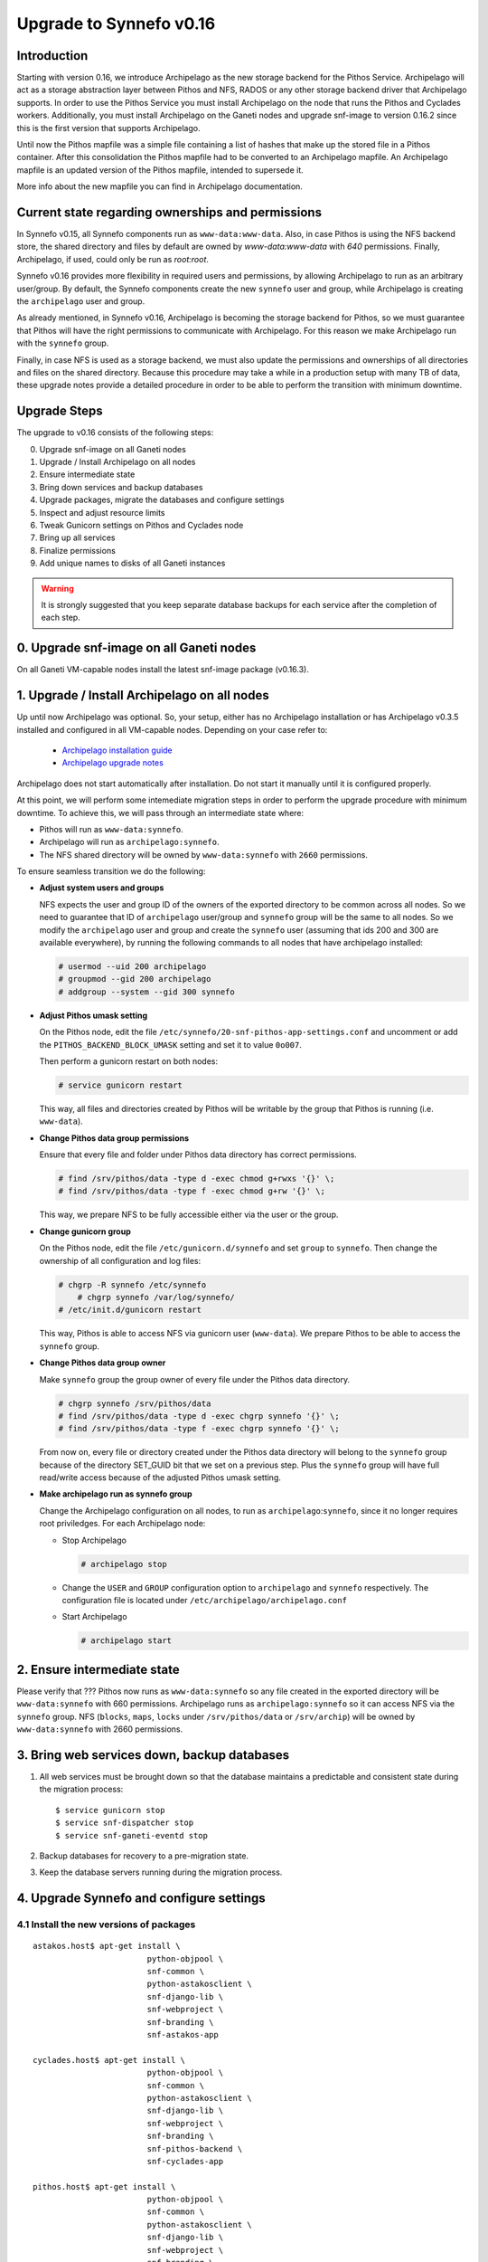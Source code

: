 Upgrade to Synnefo v0.16
^^^^^^^^^^^^^^^^^^^^^^^^

Introduction
============

Starting with version 0.16, we introduce Archipelago as the new storage backend
for the Pithos Service. Archipelago will act as a storage abstraction layer
between Pithos and NFS, RADOS or any other storage backend driver that
Archipelago supports. In order to use the Pithos Service you must install
Archipelago on the node that runs the Pithos and Cyclades workers.
Additionally, you must install Archipelago on the Ganeti nodes and upgrade
snf-image to version 0.16.2 since this is the first version that supports
Archipelago.

Until now the Pithos mapfile was a simple file containing a list of hashes that
make up the stored file in a Pithos container. After this consolidation the
Pithos mapfile had to be converted to an Archipelago mapfile. An Archipelago
mapfile is an updated version of the Pithos mapfile, intended to supersede it.

More info about the new mapfile you can find in Archipelago documentation.


Current state regarding ownerships and permissions
==================================================

In Synnefo v0.15, all Synnefo components run as ``www-data:www-data``. Also, in
case Pithos is using the NFS backend store, the shared directory and files by
default are owned by `www-data:www-data` with `640` permissions. Finally,
Archipelago, if used, could only be run as `root:root`.

Synnefo v0.16 provides more flexibility in required users and permissions, by
allowing Archipelago to run as an arbitrary user/group. By default, the Synnefo
components create the new ``synnefo`` user and group, while Archipelago is
creating the ``archipelago`` user and group.

As already mentioned, in Synnefo v0.16, Archipelago is becoming the storage
backend for Pithos, so we must guarantee that Pithos will have the right
permissions to communicate with Archipelago. For this reason we make
Archipelago run with the ``synnefo`` group.

Finally, in case NFS is used as a storage backend, we must also update the
permissions and ownerships of all directories and files on the shared
directory. Because this procedure may take a while in a production setup
with many TB of data, these upgrade notes provide a detailed procedure in
order to be able to perform the transition with minimum downtime.


Upgrade Steps
=============

The upgrade to v0.16 consists of the following steps:

0. Upgrade snf-image on all Ganeti nodes

1. Upgrade / Install Archipelago on all nodes

2. Ensure intermediate state

3. Bring down services and backup databases

4. Upgrade packages, migrate the databases and configure settings

5. Inspect and adjust resource limits

6. Tweak Gunicorn settings on Pithos and Cyclades node

7. Bring up all services

8. Finalize permissions

9. Add unique names to disks of all Ganeti instances


.. warning::

    It is strongly suggested that you keep separate database backups
    for each service after the completion of each step.

0. Upgrade snf-image on all Ganeti nodes
========================================

On all Ganeti VM-capable nodes install the latest snf-image package (v0.16.3).


1. Upgrade / Install Archipelago on all nodes
=============================================

Up until now Archipelago was optional. So, your setup, either has no
Archipelago installation or has Archipelago v0.3.5 installed and
configured in all VM-capable nodes. Depending on your case refer to:

 * `Archipelago installation guide <https://www.synnefo.org/docs/archipelago/latest/install-guide.html>`_
 * `Archipelago upgrade notes <https://www.synnefo.org/docs/archipelago/latest/upgrades/upgrade-0.4.html>`_

Archipelago does not start automatically after installation. Do not start it
manually until it is configured properly.

At this point, we will perform some intemediate migration steps in order to
perform the upgrade procedure with minimum downtime. To achieve this, we will
pass through an intermediate state where:

* Pithos will run as ``www-data:synnefo``.
* Archipelago will run as ``archipelago:synnefo``.
* The NFS shared directory will be owned by ``www-data:synnefo`` with ``2660``
  permissions.

To ensure seamless transition we do the following:

* **Adjust system users and groups**

  NFS expects the user and group ID of the owners of the exported directory
  to be common across all nodes. So we need to guarantee that ID of ``archipelago``
  user/group and ``synnefo`` group will be the same to all nodes.
  So we modify the ``archipelago`` user and group and create the ``synnefo``
  user (assuming that ids 200 and 300 are available everywhere), by running
  the following commands to all nodes that have archipelago installed:

  .. code-block:: console

      # usermod --uid 200 archipelago
      # groupmod --gid 200 archipelago
      # addgroup --system --gid 300 synnefo

* **Adjust Pithos umask setting**

  On the Pithos node, edit the file
  ``/etc/synnefo/20-snf-pithos-app-settings.conf`` and uncomment or add the
  ``PITHOS_BACKEND_BLOCK_UMASK`` setting and set it to value ``0o007``.

  Then perform a gunicorn restart on both nodes:

  .. code-block:: console

      # service gunicorn restart

  This way, all files and directories created by Pithos will be writable by the
  group that Pithos is running (i.e. ``www-data``).

* **Change Pithos data group permissions**

  Ensure that every file and folder under Pithos data directory has correct
  permissions.

  .. code-block:: console

      # find /srv/pithos/data -type d -exec chmod g+rwxs '{}' \;
      # find /srv/pithos/data -type f -exec chmod g+rw '{}' \;

  This way, we prepare NFS to be fully accessible either via
  the user or the group.

* **Change gunicorn group**

  On the Pithos node, edit the file ``/etc/gunicorn.d/synnefo`` and set
  ``group`` to ``synnefo``. Then change the ownership of all
  configuration and log files:

  .. code-block:: console

     # chgrp -R synnefo /etc/synnefo
	 # chgrp synnefo /var/log/synnefo/
     # /etc/init.d/gunicorn restart

  This way, Pithos is able to access NFS via gunicorn user
  (``www-data``). We prepare Pithos to be able to access the ``synnefo``
  group.

* **Change Pithos data group owner**

  Make ``synnefo`` group the group owner of every file under the Pithos data
  directory.

  .. code-block:: console

      # chgrp synnefo /srv/pithos/data
      # find /srv/pithos/data -type d -exec chgrp synnefo '{}' \;
      # find /srv/pithos/data -type f -exec chgrp synnefo '{}' \;

  From now on, every file or directory created under the Pithos data directory
  will belong to the ``synnefo`` group because of the directory SET_GUID bit
  that we set on a previous step. Plus the ``synnefo`` group will have
  full read/write access because of the adjusted Pithos umask setting.

* **Make archipelago run as synnefo group**

  Change the Archipelago configuration on all nodes, to run as
  ``archipelago``:``synnefo``, since it no longer requires root
  priviledges. For each Archipelago node:

  * Stop Archipelago

    .. code-block:: console

      # archipelago stop

  * Change the ``USER`` and ``GROUP`` configuration option to ``archipelago``
    and ``synnefo`` respectively. The configuration file is located under
    ``/etc/archipelago/archipelago.conf``


  * Start Archipelago

    .. code-block:: console

      # archipelago start


2. Ensure intermediate state
============================

Please verify that ???
Pithos now runs as ``www-data:synnefo`` so any file created in the
exported directory will be ``www-data:synnefo`` with 660
permissions. Archipelago runs as ``archipelago:synnefo`` so it can
access NFS via the ``synnefo`` group. NFS (``blocks``, ``maps``,
``locks`` under ``/srv/pithos/data`` or ``/srv/archip``) will be owned by
``www-data:synnefo`` with 2660 permissions.


3. Bring web services down, backup databases
============================================

1. All web services must be brought down so that the database maintains a
   predictable and consistent state during the migration process::

    $ service gunicorn stop
    $ service snf-dispatcher stop
    $ service snf-ganeti-eventd stop

2. Backup databases for recovery to a pre-migration state.

3. Keep the database servers running during the migration process.


4. Upgrade Synnefo and configure settings
=========================================

4.1 Install the new versions of packages
----------------------------------------

::

    astakos.host$ apt-get install \
                            python-objpool \
                            snf-common \
                            python-astakosclient \
                            snf-django-lib \
                            snf-webproject \
                            snf-branding \
                            snf-astakos-app

    cyclades.host$ apt-get install \
                            python-objpool \
                            snf-common \
                            python-astakosclient \
                            snf-django-lib \
                            snf-webproject \
                            snf-branding \
                            snf-pithos-backend \
                            snf-cyclades-app

    pithos.host$ apt-get install \
                            python-objpool \
                            snf-common \
                            python-astakosclient \
                            snf-django-lib \
                            snf-webproject \
                            snf-branding \
                            snf-pithos-backend \
                            snf-pithos-app \
                            snf-pithos-webclient

    ganeti.node$ apt-get install \
                            python-objpool \
                            snf-common \
                            snf-cyclades-gtools \
                            snf-pithos-backend \
                            snf-network \
                            snf-image

.. note::

   Make sure ``snf-webproject`` has the same version with snf-common

.. note::

    Installing the packages will cause services to start. Make sure you bring
    them down again (at least ``gunicorn``, ``snf-dispatcher``)

.. note::

    If you are using qemu-kvm from wheezy-backports, note that qemu-kvm package
    2.1+dfsg-2~bpo70+2 has a bug that is triggered by snf-image. Check
    `snf-image installation <https://www.synnefo.org/docs/synnefo/latest/install-guide-debian.html#installation>`_ for
    a workaround.


4.2 Sync and migrate the database
---------------------------------

.. note::

   If you are asked about stale content types during the migration process,
   answer 'no' and let the migration finish.

::

    astakos-host$ snf-manage syncdb
    astakos-host$ snf-manage migrate

    cyclades-host$ snf-manage syncdb
    cyclades-host$ snf-manage migrate

    pithos-host$ pithos-migrate upgrade head


4.3 Configure snf-vncauthproxy
------------------------------

Synnefo 0.16 replaces the Java VNC client with an HTML5 Websocket client and
the Cyclades UI will always request secure Websocket connections. You should,
therefore, provide snf-vncauthproxy with SSL certificates signed by a trusted
CA. You can either copy them to `/var/lib/vncauthproxy/{cert,key}.pem` or
inform vncauthproxy about the location of the certificates (via the
`DAEMON_OPTS` setting in `/etc/default/vncauthproxy`).

::

    DAEMON_OPTS="--pid-file=$PIDFILE --cert-file=<path_to_cert> --key-file=<path_to_key>"

Both files should be readable by the `vncauthproxy` user or group.

.. note::

    At the moment, the certificates should be issued to the FQDN of the
    Cyclades worker.

For more information on how to setup snf-vncauthproxy check the
snf-vncauthproxy `documentation <https://www.synnefo.org/docs/snf-vncauthproxy/latest/index.html#usage-with-synnefo>`_
and `upgrade notes <https://www.synnefo.org/docs/snf-vncauthproxy/latest/upgrade/upgrade-1.6.html>`_.



5. Inspect and adjust resource limits
=====================================

Synnefo 0.16 brings significant changes at the project mechanism. Projects
are now viewed as a source of finite resources, instead of a means to
accumulate quota. They are the single source of resources, and quota are now
managed at a project/member level.

System-provided quota are now handled through special purpose
user-specific *system projects*, identified with the same UUID as the user.
These have been created during the database migration process. They are
included in the project listing with::

  snf-manage project-list --system-projects

All projects must specify quota limits for all registered resources. Default
values have been set for all resources, listed with::

  astakos-host$ snf-manage resource-list

Column `system_default` (previously known as `default_quota`) provides the
skeleton for the quota limits of user-specific system projects. Column
`project_default` is new and acts as skeleton for `applied` (non-system)
projects (i.e., for resources not specified in a project application).
Project defaults have been initialized during migration based on the system
default values: they have been set to `inf` if `system_default` is also `inf`,
otherwise set to zero.

This default, affecting all future projects, can be modified with::

  astakos-host$ snf-manage resource-modify <name> --project-default <value>

Till now a project definition contained one quota limit per resource: the
maximum that a member can get from the project. A new limit is introduced:
the grand maximum a project can provide to its members. This new project
limit is initialized during migration as `max members * member limit` (if
`max members` is not set, the double of current active members is assumed).

Existing projects can now be modified directly through the command line. In
order to change a project's resource limits, run::

  astakos-host$ snf-manage project-modify <project_uuid> --limit <resource_name> <member_limit> <project_limit>

With the new mechanism, when a new resource is allocated (e.g., a VM or a
Pithos container is created), it is also associated with a project besides
its owner. The migration process has associated existing resources with
their owner's system project. Note that users who had made use of projects to
increase their quota may end up overlimit on some resources of their system
projects and will need to *reassign* some of their reserved resources to
another project in order to overcome this restriction.


6. Tweak Gunicorn settings
==========================

First we make Gunicorn run as ``synnefo:synnefo``, by setting the
``user`` and ``group`` option in Gunicorn configuration
file (``/etc/gunicorn.d/synnefo``).

Also on the Pithos and Cyclades node you also have to set the following:

* ``--config=/etc/synnefo/gunicorn-hooks/gunicorn-archipelago.py``


.. warning::

    If you have already installed Synnefo v0.16rc1 or v0.16rc2 you
    should replace ``pithos.conf.py`` with ``gunicorn-archipelago.py`` located
    under ``/etc/synnefo/gunicorn-hooks`` directory. Afterwards you
    can freely delete  ``pithos.conf.py`` conf file.


After setting the user/group that Gunicorn will run as, we must also make
sure that configuration files and log file are accessible:

.. code-block:: console

    # chgrp synnefo /var/log/synnefo/
    # chgrp -R synnefo /etc/synnefo/

On the Cyclades node, the ``snf-dispatcher`` must run as
``synnefo``:``synnefo``. Verify that the ``SNF_USER`` setting in
``/etc/default/snf-dispatcher`` is:

.. code-block:: console

	SNF_USER="synnefo:synnefo"

Also, change ownership of ``/var/log/synnefo`` so that snf-dispatcher can
access it:

.. code-block:: console

   # chown -R synnefo:synnefo /var/log/synnefo



7. Bring all services up
========================

After the upgrade is finished, we bring up all services:

.. code-block:: console

    astakos.host  # service gunicorn start
    cyclades.host # service gunicorn start

    pithos.host   # service gunicorn start

    cyclades.host # service snf-dispatcher start

8. Finalize permissions
=======================

At this point, and while the services are running, we will finalize the
permissions of existing directories and files in the NFS directory to match
the user/group that Archipelago is running:

.. code-block:: console

  # chown -R archipelago:synnefo /srv/pithos/data


9. Add unique names to disks of all Ganeti instances
=====================================================

Synnefo 0.16 introduces the Volume service which can handle multiple disks
per Ganeti instance. Synnefo assigns a unique name to each Ganeti disk and
refers to it by that unique name. After upgrading to v0.16, Synnefo must
assign names to all existing disks. This can be easily performed with a helper
script that is shipped with version 0.16:

.. code-block:: console

 cyclades.host$ /usr/lib/synnefo/tools/add_unique_name_to_disks
